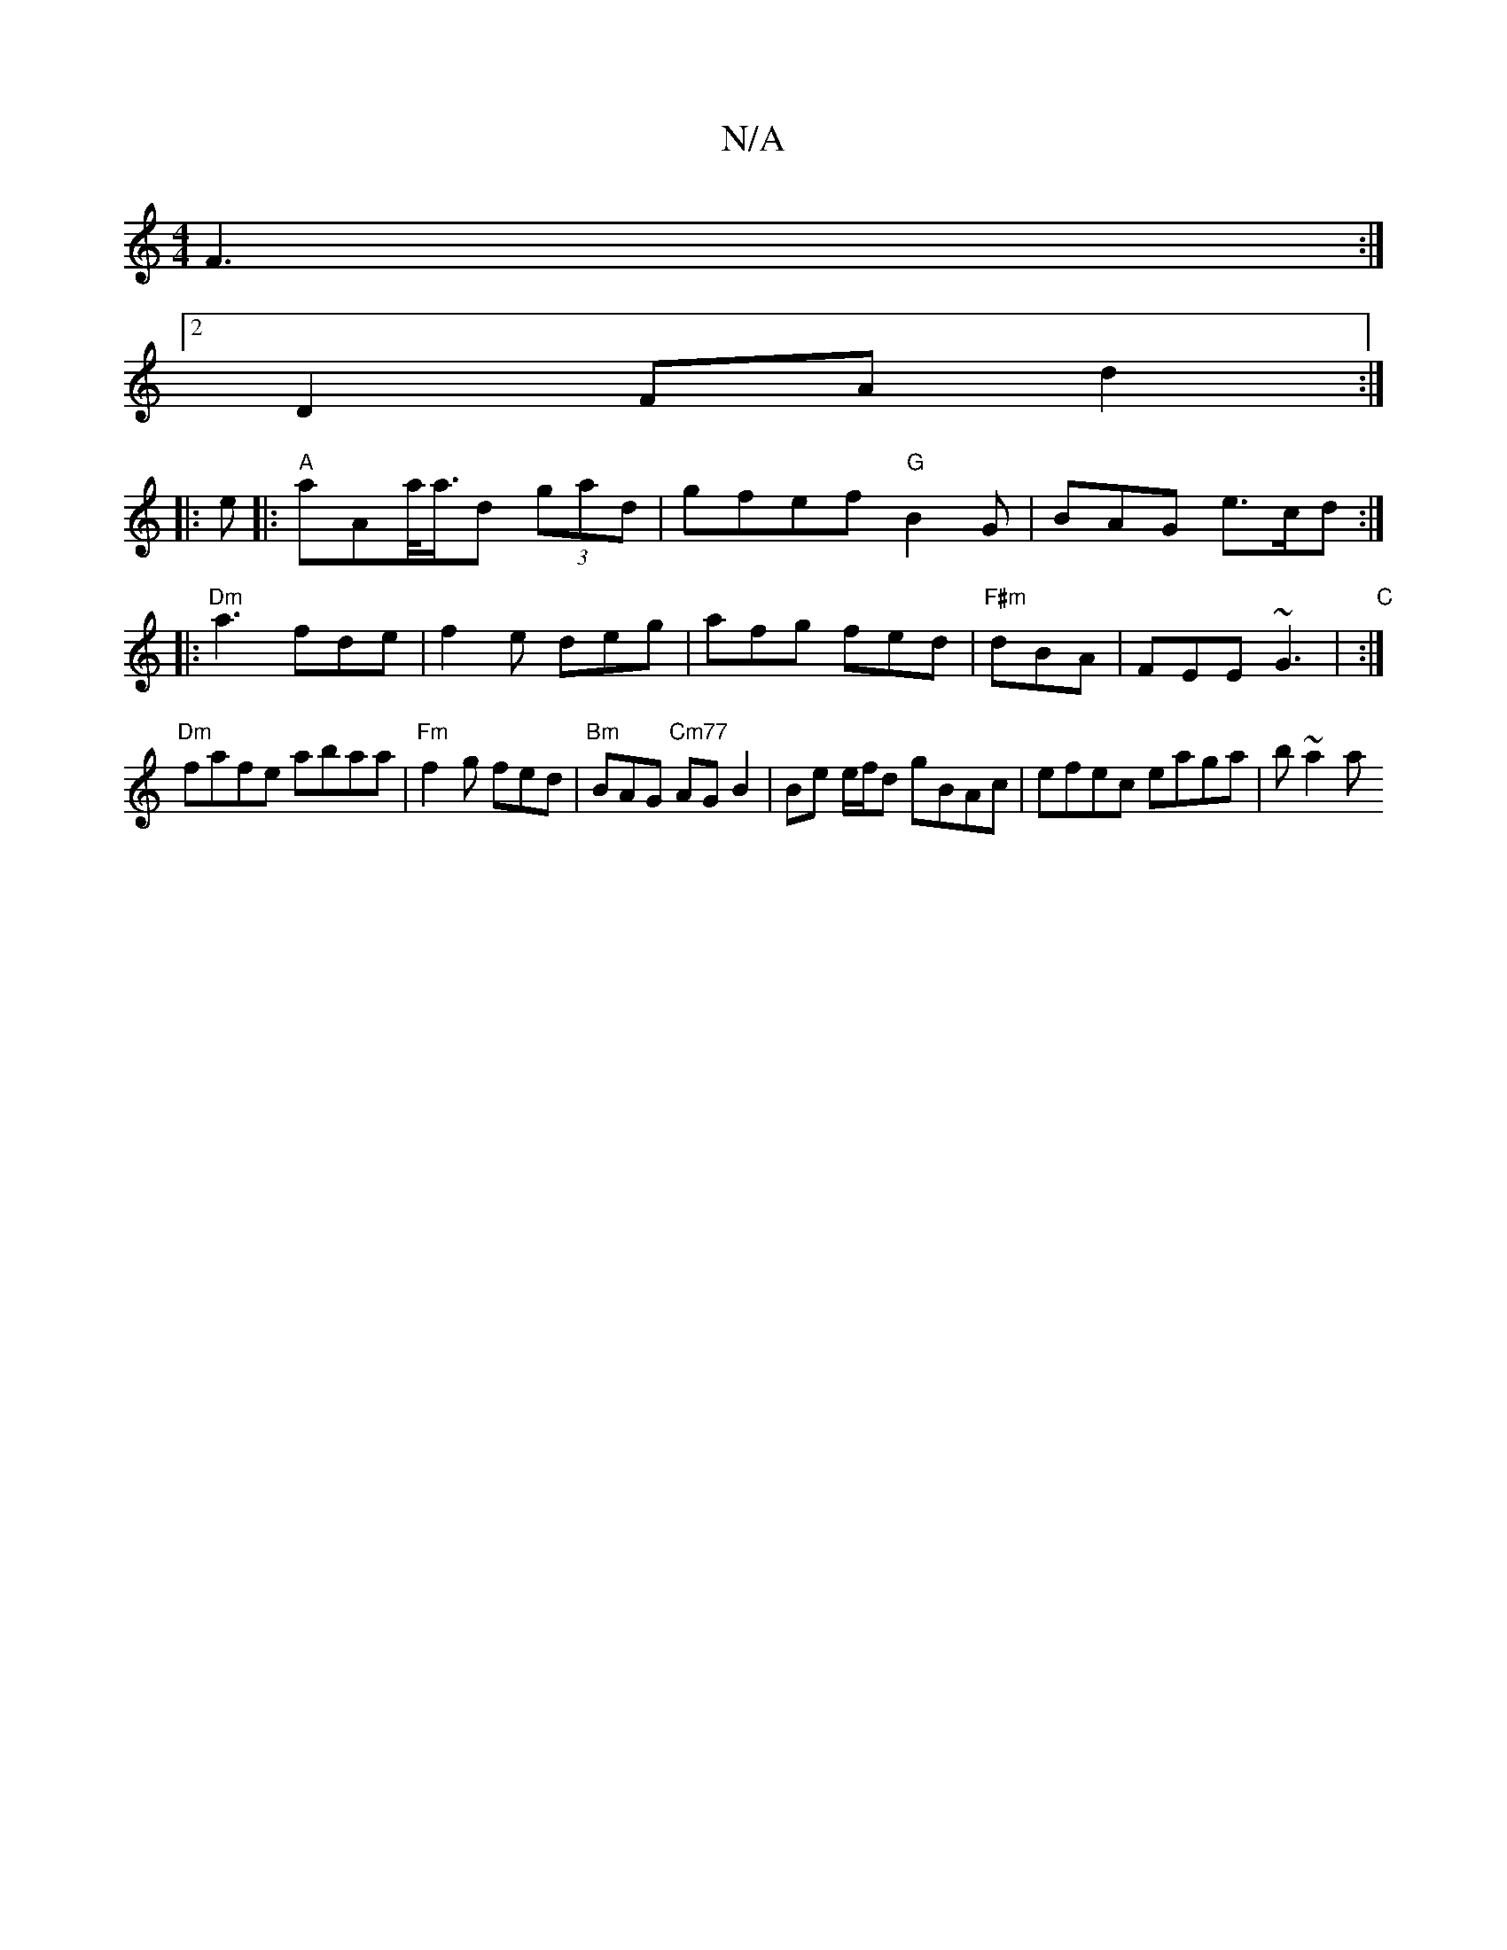 X:1
T:N/A
M:4/4
R:N/A
K:Cmajor
 F3:|
[2 D2 FA d2:|
|:e|:"A"aAa/<a/d (3 gad | gfef "G"B2G|BAG e>cd:|
|:"Dm" a3 fde|f2e deg|afg fed|"F#m"dBA|FEE ~G3|"C" :|
"Dm"fafe abaa|"Fm"f2g fed|"Bm"BAG "Cm77" AG B2|Be e/f/d gBAc|efec eaga|b~a2 a